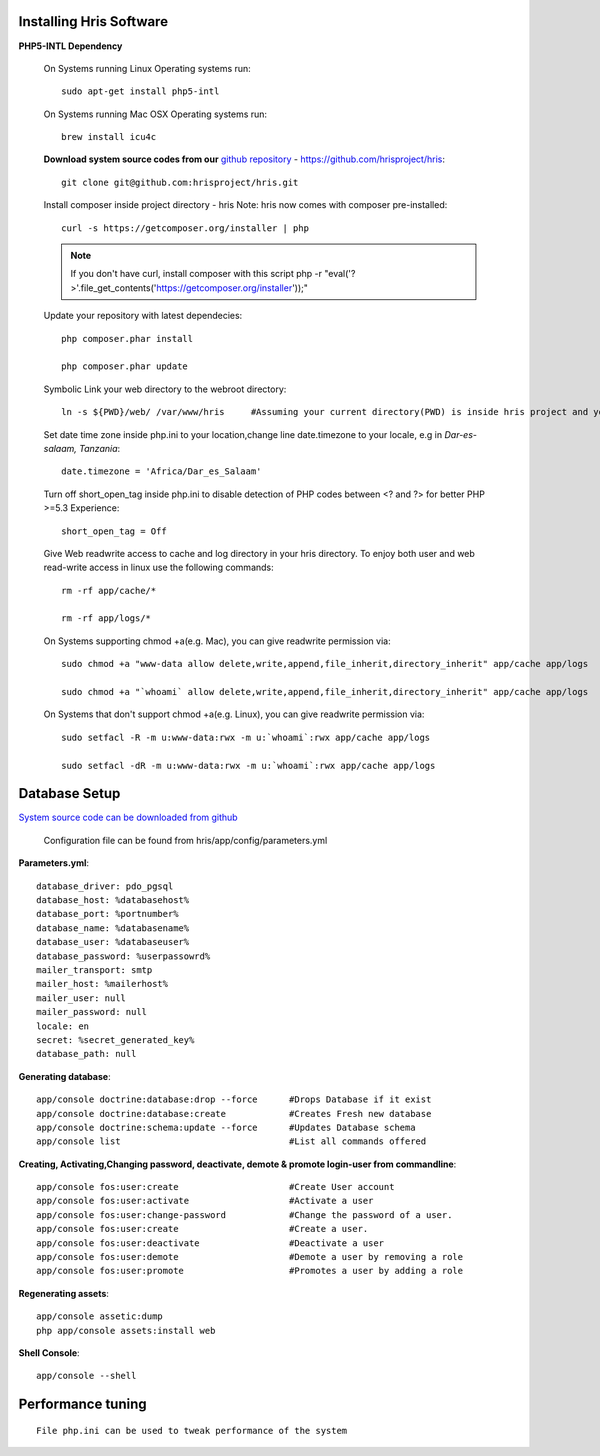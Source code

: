 .. installation:

Installing Hris Software
=======================

**PHP5-INTL Dependency**

    On Systems running Linux Operating systems run::

      sudo apt-get install php5-intl

    On Systems running Mac OSX Operating systems run::

      brew install icu4c

    **Download system source codes from our** `github repository <https://github.com/hrisproject/hris>`_ - https://github.com/hrisproject/hris::

        git clone git@github.com:hrisproject/hris.git
        
    Install composer inside project directory - hris Note: hris now comes with composer pre-installed::

        curl -s https://getcomposer.org/installer | php

    .. note:: 

       If you don't have curl, install composer with this script php -r "eval('?>'.file_get_contents('https://getcomposer.org/installer'));"

    Update your repository with latest dependecies::

        php composer.phar install

        php composer.phar update

    Symbolic Link your web directory to the webroot directory::

        ln -s ${PWD}/web/ /var/www/hris     #Assuming your current directory(PWD) is inside hris project and your webroot is on /var/www/

    Set date time zone inside php.ini to your location,change line date.timezone to your locale, e.g in `Dar-es-salaam, Tanzania`::

        date.timezone = 'Africa/Dar_es_Salaam'

    Turn off short_open_tag inside php.ini to disable detection of PHP codes between <? and ?> for better PHP >=5.3 Experience::

        short_open_tag = Off

    Give Web readwrite access to cache and log directory in your hris directory. To enjoy both user and web read-write access in linux use the following commands::

        rm -rf app/cache/*

        rm -rf app/logs/*

    On Systems supporting chmod +a(e.g. Mac), you can give readwrite permission via::

        sudo chmod +a "www-data allow delete,write,append,file_inherit,directory_inherit" app/cache app/logs

        sudo chmod +a "`whoami` allow delete,write,append,file_inherit,directory_inherit" app/cache app/logs

    On Systems that don't support chmod +a(e.g. Linux), you can give readwrite permission via::

        sudo setfacl -R -m u:www-data:rwx -m u:`whoami`:rwx app/cache app/logs

        sudo setfacl -dR -m u:www-data:rwx -m u:`whoami`:rwx app/cache app/logs

Database Setup
==============

`System source code can be downloaded from github <https://github.com/hrisproject/hris>`_

    Configuration file can be found from hris/app/config/parameters.yml

**Parameters.yml**::

        database_driver: pdo_pgsql
        database_host: %databasehost%
        database_port: %portnumber%
        database_name: %databasename%
        database_user: %databaseuser%
        database_password: %userpassowrd%
        mailer_transport: smtp
        mailer_host: %mailerhost%
        mailer_user: null
        mailer_password: null
        locale: en
        secret: %secret_generated_key%
        database_path: null

**Generating database**::

        app/console doctrine:database:drop --force      #Drops Database if it exist
        app/console doctrine:database:create            #Creates Fresh new database
        app/console doctrine:schema:update --force      #Updates Database schema
        app/console list                                #List all commands offered

**Creating, Activating,Changing password, deactivate, demote & promote login-user from commandline**::

        app/console fos:user:create                     #Create User account
        app/console fos:user:activate                   #Activate a user
        app/console fos:user:change-password            #Change the password of a user.
        app/console fos:user:create                     #Create a user.
        app/console fos:user:deactivate                 #Deactivate a user
        app/console fos:user:demote                     #Demote a user by removing a role
        app/console fos:user:promote                    #Promotes a user by adding a role

**Regenerating assets**::

        app/console assetic:dump
        php app/console assets:install web

**Shell Console**::

        app/console --shell

Performance tuning
==================

::

        File php.ini can be used to tweak performance of the system 